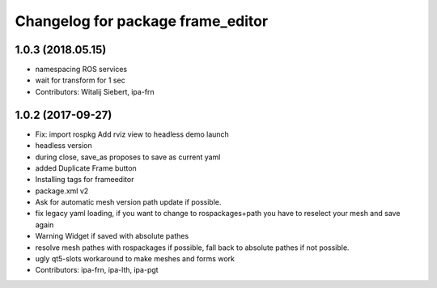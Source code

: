 ^^^^^^^^^^^^^^^^^^^^^^^^^^^^^^^^^^
Changelog for package frame_editor
^^^^^^^^^^^^^^^^^^^^^^^^^^^^^^^^^^

1.0.3 (2018.05.15)
-----------
* namespacing ROS services
* wait for transform for 1 sec
* Contributors: Witalij Siebert, ipa-frn

1.0.2 (2017-09-27)
------------------
* Fix: import rospkg
  Add rviz view to headless demo launch
* headless version
* during close, save_as proposes to save as current yaml
* added Duplicate Frame button
* Installing tags for frameeditor
* package.xml v2
* Ask for automatic mesh version path update if possible.
* fix legacy yaml loading, if you want to change to rospackages+path you have to reselect your mesh and save again
* Warning Widget if saved with absolute pathes
* resolve mesh pathes with rospackages if possible, fall back to absolute pathes if not possible.
* ugly qt5-slots workaround to make meshes and forms work
* Contributors: ipa-frn, ipa-lth, ipa-pgt
